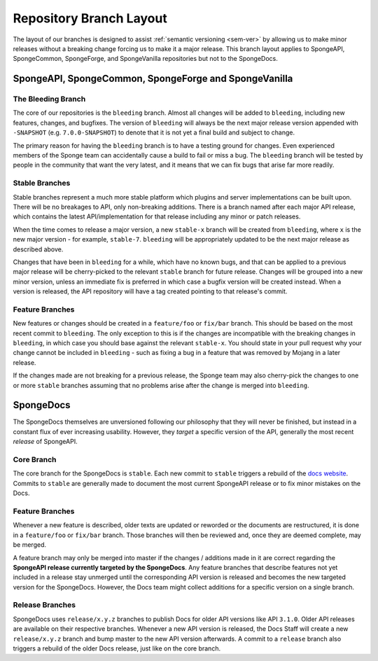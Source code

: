 ========================
Repository Branch Layout
========================

The layout of our branches is designed to assist :ref:`semantic versioning <sem-ver>` by allowing us to make minor 
releases without a breaking change forcing us to make it a major release. This branch layout applies to SpongeAPI, 
SpongeCommon, SpongeForge, and SpongeVanilla repositories but not to the SpongeDocs.

SpongeAPI, SpongeCommon, SpongeForge and SpongeVanilla
======================================================

The Bleeding Branch
~~~~~~~~~~~~~~~~~~~

The core of our repositories is the ``bleeding`` branch. Almost all changes will be added to ``bleeding``, including
new features, changes, and bugfixes. The version of ``bleeding`` will always be the next major release version 
appended with ``-SNAPSHOT`` (e.g. ``7.0.0-SNAPSHOT``) to denote that it is not yet a final build and subject to change.

The primary reason for having the ``bleeding`` branch is to have a testing ground for changes. Even experienced
members of the Sponge team can accidentally cause a build to fail or miss a bug. The ``bleeding`` branch will be
tested by people in the community that want the very latest, and it means that we can fix bugs that arise far more
readily.

Stable Branches
~~~~~~~~~~~~~~~

Stable branches represent a much more stable platform which plugins and server implementations can be built upon. There
will be no breakages to API, only non-breaking additions. There is a branch named after each major API release, which
contains the latest API/implementation for that release including any minor or patch releases.

When the time comes to release a major version, a new ``stable-x`` branch will be created from ``bleeding``, where
``x`` is the new major version - for example, ``stable-7``. ``bleeding`` will be appropriately updated to be the next
major release as described above.

Changes that have been in ``bleeding`` for a while, which have no known bugs, and that can be applied to a previous
major release will be cherry-picked to the relevant ``stable`` branch for future release. Changes will be grouped into
a new minor version, unless an immediate fix is preferred in which case a bugfix version will be created instead. When
a version is released, the API repository will have a tag created pointing to that release's commit.

Feature Branches
~~~~~~~~~~~~~~~~

New features or changes should be created in a ``feature/foo`` or ``fix/bar`` branch. This should be based on the most
recent commit to ``bleeding``. The only exception to this is if the changes are incompatible with the breaking changes
in ``bleeding``, in which case you should base against the relevant ``stable-x``. You should state in your pull
request why your change cannot be included in ``bleeding`` - such as fixing a bug in a feature that was removed by
Mojang in a later release.

If the changes made are not breaking for a previous release, the Sponge team may also cherry-pick the changes to one
or more ``stable`` branches assuming that no problems arise after the change is merged into ``bleeding``.

SpongeDocs
==========

The SpongeDocs themselves are unversioned following our philosophy that they will never be finished, but instead in a
constant flux of ever increasing usability. However, they *target* a specific version of the API, generally the most
recent *release* of SpongeAPI.

Core Branch
~~~~~~~~~~~

The core branch for the SpongeDocs is ``stable``. Each new commit to ``stable`` triggers a rebuild of the `docs website
<https://docs.spongepowered.org/>`_. Commits to ``stable`` are generally made to document the most current SpongeAPI
release or to fix minor mistakes on the Docs.

Feature Branches
~~~~~~~~~~~~~~~~

Whenever a new feature is described, older texts are updated or reworded or the documents are restructured, it is done
in a ``feature/foo`` or ``fix/bar`` branch. Those branches will then be reviewed and, once they are deemed complete,
may be merged.

A feature branch may only be merged into master if the changes / additions made in it are correct regarding the
**SpongeAPI release currently targeted by the SpongeDocs**. Any feature branches that describe features not yet included
in a release stay unmerged until the corresponding API version is released and becomes the new targeted version for the
SpongeDocs. However, the Docs team might collect additions for a specific version on a single branch.

.. image:: /images/contributing/versioning-release-branch.svg
    :alt: release branch example

Release Branches
~~~~~~~~~~~~~~~~

SpongeDocs uses ``release/x.y.z`` branches to publish Docs for older API versions like API ``3.1.0``. Older API releases
are available on their respective branches. Whenever a new API version is released, the Docs Staff will create a new
``release/x.y.z`` branch and bump master to the new API version afterwards. A commit to a ``release`` branch also
triggers a rebuild of the older Docs release, just like on the core branch.
